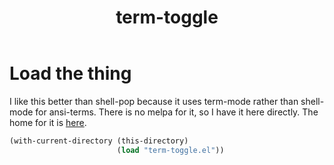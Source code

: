 #+TITLE: term-toggle
:properties:
#+OPTIONS: toc:nil author:nil timestamp:nil num:nil ^:nil
#+HTML_HEAD_EXTRA: <style> .figure p {text-align: left;} </style>
#+HTML_HEAD_EXTRA: <style> table, th, td {border: solid 1px; font-family: monospace;} </style>
#+HTML_HEAD_EXTRA: <style> td {padding: 5px;} </style>
#+HTML_HEAD_EXTRA: <style> th.org-right {text-align: right;} th.org-left {text-align: left;} </style>
#+startup: shrink
:end:

* Load the thing

I like this better than shell-pop because it uses term-mode rather than shell-mode for ansi-terms. There is no melpa for it, so I have it here directly. The home for it is [[https://github.com/amno1/emacs-term-toggle][here]].

#+begin_src emacs-lisp
(with-current-directory (this-directory)
                        (load "term-toggle.el"))
#+end_src
